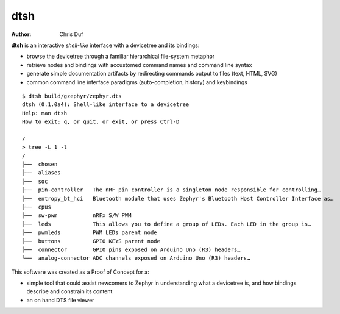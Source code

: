 ====
dtsh
====

:Author: Chris Duf

**dtsh** is an interactive *shell-like* interface with a devicetree and
its bindings:

-  browse the devicetree through a familiar hierarchical file-system
   metaphor
-  retrieve nodes and bindings with accustomed command names and command
   line syntax
-  generate simple documentation artifacts by redirecting commands
   output to files (text, HTML, SVG)
-  common command line interface paradigms (auto-completion, history)
   and keybindings

::

   $ dtsh build/gzephyr/zephyr.dts
   dtsh (0.1.0a4): Shell-like interface to a devicetree
   Help: man dtsh
   How to exit: q, or quit, or exit, or press Ctrl-D

   /
   > tree -L 1 -l
   /
   ├──  chosen
   ├──  aliases
   ├──  soc
   ├──  pin-controller   The nRF pin controller is a singleton node responsible for controlling…
   ├──  entropy_bt_hci   Bluetooth module that uses Zephyr's Bluetooth Host Controller Interface as…
   ├──  cpus
   ├──  sw-pwm           nRFx S/W PWM
   ├──  leds             This allows you to define a group of LEDs. Each LED in the group is…
   ├──  pwmleds          PWM LEDs parent node
   ├──  buttons          GPIO KEYS parent node
   ├──  connector        GPIO pins exposed on Arduino Uno (R3) headers…
   └──  analog-connector ADC channels exposed on Arduino Uno (R3) headers…


This software was created as a Proof of Concept for a:

- simple tool that could assist newcomers to Zephyr in understanding
  what a devicetree is, and how bindings describe and constrain its content
- an on hand DTS file viewer
